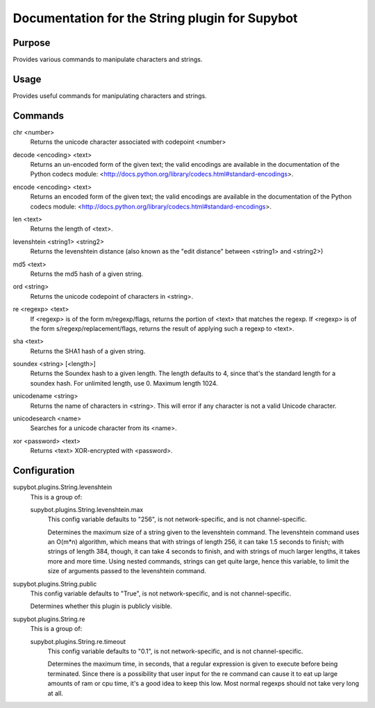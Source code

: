 .. _plugin-String:

Documentation for the String plugin for Supybot
===============================================

Purpose
-------

Provides various commands to manipulate characters and strings.

Usage
-----

Provides useful commands for manipulating characters and strings.

.. _commands-String:

Commands
--------

.. _command-string-chr:

chr <number>
  Returns the unicode character associated with codepoint <number>

.. _command-string-decode:

decode <encoding> <text>
  Returns an un-encoded form of the given text; the valid encodings are available in the documentation of the Python codecs module: <http://docs.python.org/library/codecs.html#standard-encodings>.

.. _command-string-encode:

encode <encoding> <text>
  Returns an encoded form of the given text; the valid encodings are available in the documentation of the Python codecs module: <http://docs.python.org/library/codecs.html#standard-encodings>.

.. _command-string-len:

len <text>
  Returns the length of <text>.

.. _command-string-levenshtein:

levenshtein <string1> <string2>
  Returns the levenshtein distance (also known as the "edit distance" between <string1> and <string2>)

.. _command-string-md5:

md5 <text>
  Returns the md5 hash of a given string.

.. _command-string-ord:

ord <string>
  Returns the unicode codepoint of characters in <string>.

.. _command-string-re:

re <regexp> <text>
  If <regexp> is of the form m/regexp/flags, returns the portion of <text> that matches the regexp. If <regexp> is of the form s/regexp/replacement/flags, returns the result of applying such a regexp to <text>.

.. _command-string-sha:

sha <text>
  Returns the SHA1 hash of a given string.

.. _command-string-soundex:

soundex <string> [<length>]
  Returns the Soundex hash to a given length. The length defaults to 4, since that's the standard length for a soundex hash. For unlimited length, use 0. Maximum length 1024.

.. _command-string-unicodename:

unicodename <string>
  Returns the name of characters in <string>. This will error if any character is not a valid Unicode character.

.. _command-string-unicodesearch:

unicodesearch <name>
  Searches for a unicode character from its <name>.

.. _command-string-xor:

xor <password> <text>
  Returns <text> XOR-encrypted with <password>.

.. _conf-String:

Configuration
-------------

.. _conf-supybot.plugins.String.levenshtein:


supybot.plugins.String.levenshtein
  This is a group of:

  .. _conf-supybot.plugins.String.levenshtein.max:


  supybot.plugins.String.levenshtein.max
    This config variable defaults to "256", is not network-specific, and is not channel-specific.

    Determines the maximum size of a string given to the levenshtein command. The levenshtein command uses an O(m*n) algorithm, which means that with strings of length 256, it can take 1.5 seconds to finish; with strings of length 384, though, it can take 4 seconds to finish, and with strings of much larger lengths, it takes more and more time. Using nested commands, strings can get quite large, hence this variable, to limit the size of arguments passed to the levenshtein command.

.. _conf-supybot.plugins.String.public:


supybot.plugins.String.public
  This config variable defaults to "True", is not network-specific, and is not channel-specific.

  Determines whether this plugin is publicly visible.

.. _conf-supybot.plugins.String.re:


supybot.plugins.String.re
  This is a group of:

  .. _conf-supybot.plugins.String.re.timeout:


  supybot.plugins.String.re.timeout
    This config variable defaults to "0.1", is not network-specific, and is not channel-specific.

    Determines the maximum time, in seconds, that a regular expression is given to execute before being terminated. Since there is a possibility that user input for the re command can cause it to eat up large amounts of ram or cpu time, it's a good idea to keep this low. Most normal regexps should not take very long at all.

